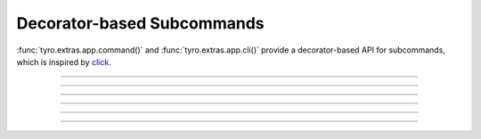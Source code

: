 .. Comment: this file is automatically generated by `update_example_docs.py`.
   It should not be modified manually.

Decorator-based Subcommands
==========================================

:func:`tyro.extras.app.command()` and :func:`tyro.extras.app.cli()` provide a
decorator-based API for subcommands, which is inspired by `click
<https://click.palletsprojects.com/>`_.


.. code-block:: python
        :linenos:


        from tyro.extras import SubcommandApp

        app = SubcommandApp()


        @app.command
        def greet(name: str, loud: bool = False) -> None:
            """Greet someone."""
            greeting = f"Hello, {name}!"
            if loud:
                greeting = greeting.upper()
            print(greeting)


        @app.command(name="addition")
        def add(a: int, b: int) -> None:
            """Add two numbers."""
            print(f"{a} + {b} = {a + b}")


        if __name__ == "__main__":
            app.cli()

------------

.. raw:: html

        <kbd>python 04_additional/15_decorator_subcommands.py --help</kbd>

.. program-output:: python ../../examples/04_additional/15_decorator_subcommands.py --help

------------

.. raw:: html

        <kbd>python 04_additional/15_decorator_subcommands.py greet --help</kbd>

.. program-output:: python ../../examples/04_additional/15_decorator_subcommands.py greet --help

------------

.. raw:: html

        <kbd>python 04_additional/15_decorator_subcommands.py greet --name Alice</kbd>

.. program-output:: python ../../examples/04_additional/15_decorator_subcommands.py greet --name Alice

------------

.. raw:: html

        <kbd>python 04_additional/15_decorator_subcommands.py greet --name Bob --loud</kbd>

.. program-output:: python ../../examples/04_additional/15_decorator_subcommands.py greet --name Bob --loud

------------

.. raw:: html

        <kbd>python 04_additional/15_decorator_subcommands.py addition --help</kbd>

.. program-output:: python ../../examples/04_additional/15_decorator_subcommands.py addition --help

------------

.. raw:: html

        <kbd>python 04_additional/15_decorator_subcommands.py addition --a 5 --b 3</kbd>

.. program-output:: python ../../examples/04_additional/15_decorator_subcommands.py addition --a 5 --b 3
